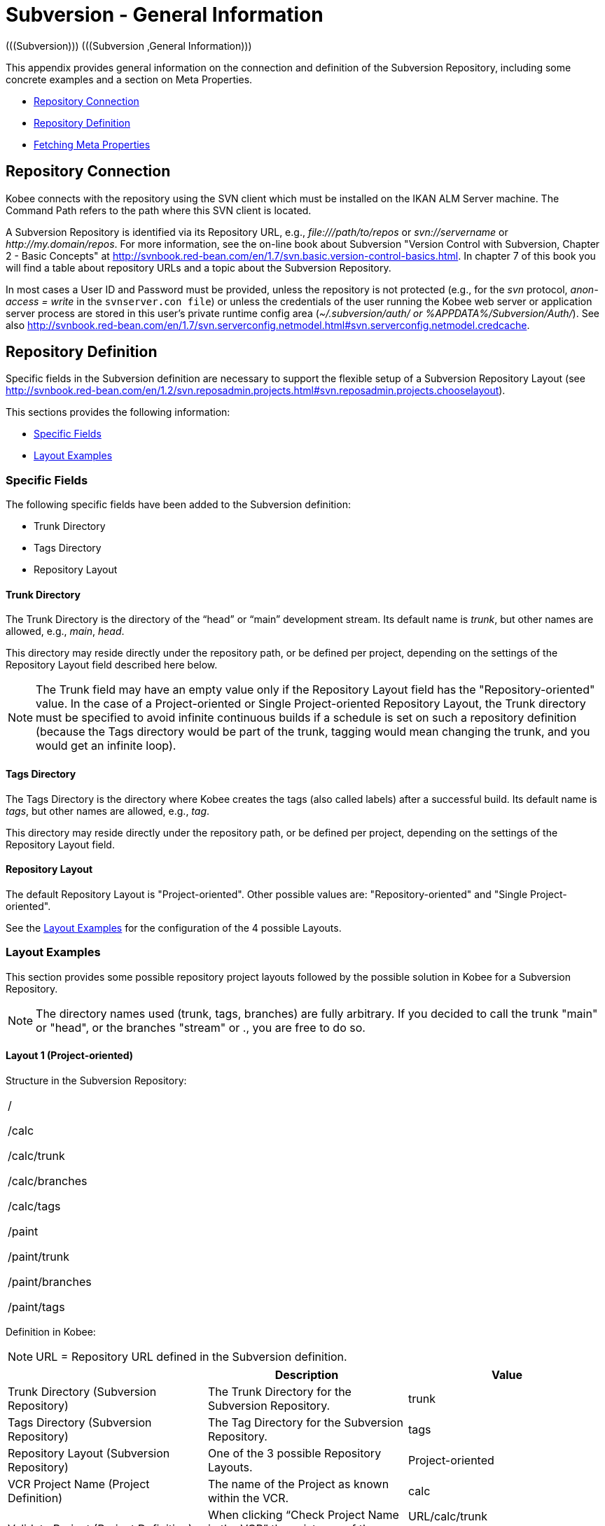 // The imagesdir attribute is only needed to display images during offline editing. Antora neglects the attribute.
:imagesdir: ../images

[[_csubversiongeneralinformation]]
= Subversion - General Information 
(((Subversion)))  (((Subversion ,General Information))) 

This appendix provides general information on the connection and definition of the Subversion Repository, including some concrete examples and a section on Meta Properties.

* <<App_Subversion.adoc#_sappc_repositoryconnection,Repository Connection>>
* <<App_Subversion.adoc#_sappc_repositorydefinition,Repository Definition>>
* <<App_Subversion.adoc#_sappc_fetchmetaproperties,Fetching Meta Properties>>


[[_sappc_repositoryconnection]]
== Repository Connection 
(((Subversion ,Repository Connection))) 

Kobee connects with the repository using the SVN client which must be installed on the IKAN ALM Server machine.
The Command Path refers to the path where this SVN client is located.

A Subversion Repository is identified via its Repository URL, e.g., _\file:///path/to/repos_ or _svn://servername_ or __\http://my.domain/repos__.
For more information, see the on-line book about Subversion "Version Control with Subversion, Chapter 2 - Basic Concepts" at http://svnbook.red-bean.com/en/1.7/svn.basic.version-control-basics.html[http://svnbook.red-bean.com/en/1.7/svn.basic.version-control-basics.html,window=_blank].
In chapter 7 of this book you will find a table about repository URLs and a topic about the Subversion Repository. 

In most cases a User ID and Password must be provided, unless the repository is not protected (e.g., for the _svn_ protocol, _anon-access = write_ in the ``svnserver.con file``) or unless the credentials of the user running the Kobee web server or application server process are stored in this user's private runtime config area (__~/.subversion/auth/ _or __%APPDATA%/Subversion/Auth/_). See also http://svnbook.red-bean.com/en/1.7/svn.serverconfig.netmodel.html#svn.serverconfig.netmodel.credcache[http://svnbook.red-bean.com/en/1.7/svn.serverconfig.netmodel.html#svn.serverconfig.netmodel.credcache,window=_blank].

[[_sappc_repositorydefinition]]
== Repository Definition 
(((Subversion ,Repository Definition))) 

Specific fields in the Subversion definition are necessary to support the flexible setup of a Subversion Repository Layout (see http://svnbook.red-bean.com/en/1.2/svn.reposadmin.projects.html#svn.reposadmin.projects.chooselayout[http://svnbook.red-bean.com/en/1.2/svn.reposadmin.projects.html#svn.reposadmin.projects.chooselayout,window=_blank]).

This sections provides the following information:

* <<App_Subversion.adoc#_sappc_specificfields,Specific Fields>>
* <<App_Subversion.adoc#_sappc_layoutexamples,Layout Examples>>


[[_sappc_specificfields]]
=== Specific Fields

The following specific fields have been added to the Subversion definition:

* Trunk Directory
* Tags Directory
* Repository Layout


==== Trunk Directory

The Trunk Directory is the directory of the "`head`" or "`main`" development stream.
Its default name is __trunk__, but other names are allowed, e.g., __main__, __head__.

This directory may reside directly under the repository path, or be defined per project, depending on the settings of the Repository Layout field described here below.

[NOTE]
====
The Trunk field may have an empty value only if the Repository Layout field has the "Repository-oriented" value.
In the case of a Project-oriented or Single Project-oriented Repository Layout, the Trunk directory must be specified to avoid infinite continuous builds if a schedule is set on such a repository definition (because the Tags directory would be part of the trunk, tagging would mean changing the trunk, and you would get an infinite loop).
====

==== Tags Directory

The Tags Directory is the directory where Kobee creates the tags (also called labels) after a successful build.
Its default name is __tags__, but other names are allowed, e.g., __tag__.

This directory may reside directly under the repository path, or be defined per project, depending on the settings of the Repository Layout field.

==== Repository Layout

The default Repository Layout is "Project-oriented". Other possible values are: "Repository-oriented" and "Single Project-oriented". 

See the <<App_Subversion.adoc#_sappc_layoutexamples,Layout Examples>> for the configuration of the 4 possible Layouts.

[[_sappc_layoutexamples]]
=== Layout Examples

This section provides some possible repository project layouts followed by the possible solution in Kobee for a Subversion Repository.

[NOTE]
====
The directory names used (trunk, tags, branches) are fully arbitrary.
If you decided to call the trunk "main" or "head", or the branches "stream" or 
 ., you are free to do so.
====

==== Layout 1 (Project-oriented)

Structure in the Subversion Repository:

[cols="1", frame="topbot"]
|===

|/

/calc

/calc/trunk

/calc/branches

/calc/tags

/paint

/paint/trunk

/paint/branches

/paint/tags
|===


Definition in Kobee:

[NOTE]
====
URL = Repository URL defined in the Subversion definition.
====

[cols="1,1,1", frame="topbot", options="header"]
|===
| 
| Description
| Value

|Trunk Directory (Subversion Repository)
|The Trunk Directory for the Subversion Repository.
|trunk

|Tags Directory (Subversion Repository)
|The Tag Directory for the Subversion Repository.
|tags

|Repository Layout (Subversion Repository)
|One of the 3 possible Repository Layouts.
|Project-oriented

|VCR Project Name (Project Definition)
|The name of the Project as known within the VCR.
|calc

|Validate Project (Project Definition)
|When clicking "`Check Project Name in the VCR`" the existence of these directories is checked.
|URL/calc/trunk

URL/calc/tags

|Check-out Main (Level Request Handling)
|Directory checked out from the head stream of the project in the "`Retrieve Code`" Phase.
|URL/calc/trunk

|Tag Sample Main (Level Request Detail)
|Sample of a tag after a successful build in the head stream.
|URL/calc/tags/H_1-0_b1

|VCR Branch ID (Branch Project Stream Definition)
|The Branch ID defined within the VCR.
|/calc/branches/B_1-2

|Validate Branch (Branch Project Stream Definition)
|When clicking "`Check Branch ID in the VCR`" the existence of these directories is checked.
|URL/calc/branches/B_1-2

|Check-out Branch (Level Request Handling)
|Directory checked out from the Branch of the project in the "`Retrieve Code`" Phase.
|URL/calc/branches/B_1-2

|Tag Sample Branch (Level Request Detail)
|Sample of a tag after a successful build in a branch stream.
|URL/calc/tags/B_1-2_b5
|===

==== Layout 2 (Repository-oriented)

Structure in the Subversion Repository:

[cols="1", frame="topbot"]
|===

|/

/trunk

/trunk/calc

/trunk/paint

/tags/paint

/tags/calc

/branches
|===


Definition in Kobee:

[NOTE]
====
URL = Repository URL defined in the Subversion definition.
====

[cols="1,1,1", frame="topbot", options="header"]
|===
| 
| Description
| Value

|Trunk Directory (Subversion Repository)
|The Trunk Directory for the Subversion Repository.
|trunk

|Tags Directory (Subversion Repository)
|The Tag Directory for the Subversion Repository.
|tags

|Repository Layout (Subversion Repository)
|One of the 3 possible Repository Layouts.
|Repository-oriented

|VCR Project Name (Project Definition)
|The name of the Project as known within the VCR.
|calc

|Validate Project (Project Definition)
|When clicking "`Check Project Name in the VCR`" the existence of these directories is checked.
|URL/trunk/calc

URL/tags/calc

|Check-out Main (Level Request Handling)
|Directory checked out from the head stream of the project in the "`Retrieve Code`" Phase.
|URL/trunk/calc

|Tag Sample Main (Level Request Detail)
|Sample of a tag after a successful build in the head stream.
|URL /tags/calc/H_1-0_b1

|VCR Branch ID (Branch Project Stream Definition)
|The Branch ID defined within the VCR.
|/branches/calc/B_1-2

|Validate Branch (Branch Project Stream Definition)
|When clicking "`Check Branch ID in the VCR`" the existence of these directories is checked.
|URL/branches/calc/B_1-2

|Check-out Branch (Level Request Handling)
|Directory checked out from the Branch of the project in the "`Retrieve Code`" Phase.
|URL/branches/calc/B_1-2

|Tag Sample Branch (Level Request Detail)
|Sample of a tag after a successful build in a branch stream.
|URL /tags/calc/B_1-2_b5
|===

==== Layout 3 (One Repository = One Project)

Structure in the Subversion Repository:

[cols="1", frame="topbot"]
|===

|/

/trunk

/tags

/branches
|===


Definition in Kobee:

[NOTE]
====
URL = Repository URL defined in the Subversion definition.
====

[cols="1,1,1", frame="topbot", options="header"]
|===
| 
| Description
| Value

|Trunk Directory (Subversion Repository)
|The Trunk Directory for the Subversion Repository.
|trunk

|Tags Directory (Subversion Repository)
|The Tag Directory for the Subversion Repository.
|tags

|Repository Layout (Subversion Repository)
|One of the 3 possible Repository Layouts.
|Single Project-oriented

|VCR Project Name (Project Definition)
|The name of the Project as known within the VCR.
|Empty

|Validate Project (Project Definition)
|When clicking "`Check Project Name in the VCR`" the existence of these directories is checked.
|URL/trunk

URL/tags

|Check-out Main (Level Request Handling)
|Directory checked out from the head stream of the project in the "`Retrieve Code`" Phase.
|URL/trunk

|Tag Sample Main (Level Request Detail)
|Sample of a tag after a successful build in the head stream.
|URL /tags/H_1-0_b1

|VCR Branch ID (Branch Project Stream Definition)
|The Branch ID defined within the VCR.
|/branches/B1-2

|Validate Branch (Branch Project Stream Definition)
|When clicking "`Check Branch ID in the VCR`" the existence of these directories is checked.
|URL/branches/B1-2

|Check-out Branch (Level Request Handling)
|Directory checked out from the Branch of the project in the "`Retrieve Code`" Phase.
|URL/branches/B1-2

|Tag Sample Branch (Level Request Detail)
|Sample of a tag after a successful build in a branch stream.
|URL /tags/B_1-2_b5
|===

==== Layout 4 (Repository-oriented, no trunk)

Structure in the Subversion Repository:

[cols="1", frame="topbot"]
|===

|/

/calc (= trunk directory)

/paint (= trunk directory)

/tags/paint

/tags/calc

/branches
|===


Definition in Kobee:

[NOTE]
====
URL = Repository URL defined in the Subversion definition.
====

[cols="1,1,1", frame="topbot", options="header"]
|===
| 
| Description
| Value

|Trunk Directory (Subversion Repository)
|The Trunk Directory for the Subversion Repository.
|Empty

|Tags Directory (Subversion Repository)
|The Tag Directory for the Subversion Repository.
|tags

|Repository Layout (Subversion Repository)
|One of the 3 possible Repository Layouts.
|Repository-oriented

|VCR Project Name (Project Definition)
|The name of the Project as known within the VCR.
|calc

|Validate Project (Project Definition)
|When clicking "`Check Project Name in the VCR`" the existence of these directories is checked.
|URL/calc

URL/tags/calc

|Check-out Main (Level Request Handling)
|Directory checked out from the head stream of the project in the "`Retrieve Code`" Phase.
|URL/calc

|Tag Sample Main (Level Request Detail)
|Sample of a tag after a successful build in the head stream.
|URL /tags/calc/H_1-0_b1

|VCR Branch ID (Branch Project Stream Definition)
|The Branch ID defined within the VCR.
|/branches/calc/B_1-2

|Validate Branch (Branch Project Stream Definition)
|When clicking "`Check Branch ID in the VCR`" the existence of these directories is checked.
|URL/branches/calc/B_1-2

|Check-out Branch (Level Request Handling)
|Directory checked out from the Branch of the project in the "`Retrieve Code`" Phase.
|URL/branches/B1-2

|Tag Sample Branch (Level Request Detail)
|Sample of a tag after a successful build in a branch stream.
|URL /tags/calc/B_1-2_b5
|===

[[_sappc_fetchmetaproperties]]
== Fetching Meta Properties 
(((Subversion ,Fetching Meta Properties))) 

Subversion provides interfaces for adding, modifying, and removing versioned metadata on versioned directories and files.
Those metadata are referred to as __properties__, see the "Version Control with Subversion, Chapter 7 - Advanced Properties" book at http://svnbook.red-bean.com/en/1.2/svn.advanced.props.html[http://svnbook.red-bean.com/en/1.2/svn.advanced.props.html,window=_blank], which explains how to use and set these properties on files and directories. 

Kobee makes it possible to use those properties during the build and deploy processes.
If the "Fetch Meta Properties" value is set to __yes__, the following will happen during the build process:


. Creation of a properties file (vcr.properties)
+
At the end of the "Retrieve Code" Phase during the handling of a Level Request a properties file `vcr.properties` will be created in the root directory of the checked out code.
This file will contain all meta properties of the files in the checked out URL (trunk or branch) in the following form:
+
``path.to.file.filename.propertyname=propertyvalue``
+
If a file has multiple properties linked to it, this will of course result in multiple entries in the `vcr.properties` file.
+
Some samples
+
Sample 1: A property with property name _register_ and property value _true_ on the file _/bin/Musicbiz.dll_ will result in the following propertyline: `bin.Musicbiz.dll.register=
true`
+
Sample 2: The file _/MusicLib/WEB-INF/web.xml_ has two properties linked to it: _servletspecs=2.5_ and __unchangeable=true__.
This will result in following property lines in the `vcr.properties` file:
+
``MusicLib.WEB-INF.web.xml.servletspecs=
2.5``
+
``MusicLib.WEB-INF.web.xml.unchangeable=
true``
. Transportation of the vcr.properties file to the Source Directory of the Build Environment
+
During the "Transport Source" Phase of a Build process the `vcr.properties` file will be transported to the source directory of the Build Environment together with the sources checked out from your Subversion trunk or branch directory. 
+
In order to use the properties, the build script should be adapted, e.g., when using an ANT scripting tool, the properties may be imported in the script via a _<property file="vcr.properties"/>_ task.
. Inclusion of the vcr.properties file in the Build result
+
When these properties should also be available during a following deploy process(es), i.e., on a deploy environment that is linked to this build environment, the `vcr.properties` file should be included in the Build result. 
+
This can be achieved by including a copy instruction in the build script which copies the `vcr.properties` file from the source (predefined build parameter __source__) to the target (predefined build parameter __target__) directory of the Build Environment. 
+
In that way the `vcr.properties` file will be included in the build result, and as a consequence it will be available to be used in the deploy script during a deploy action of this build result.

